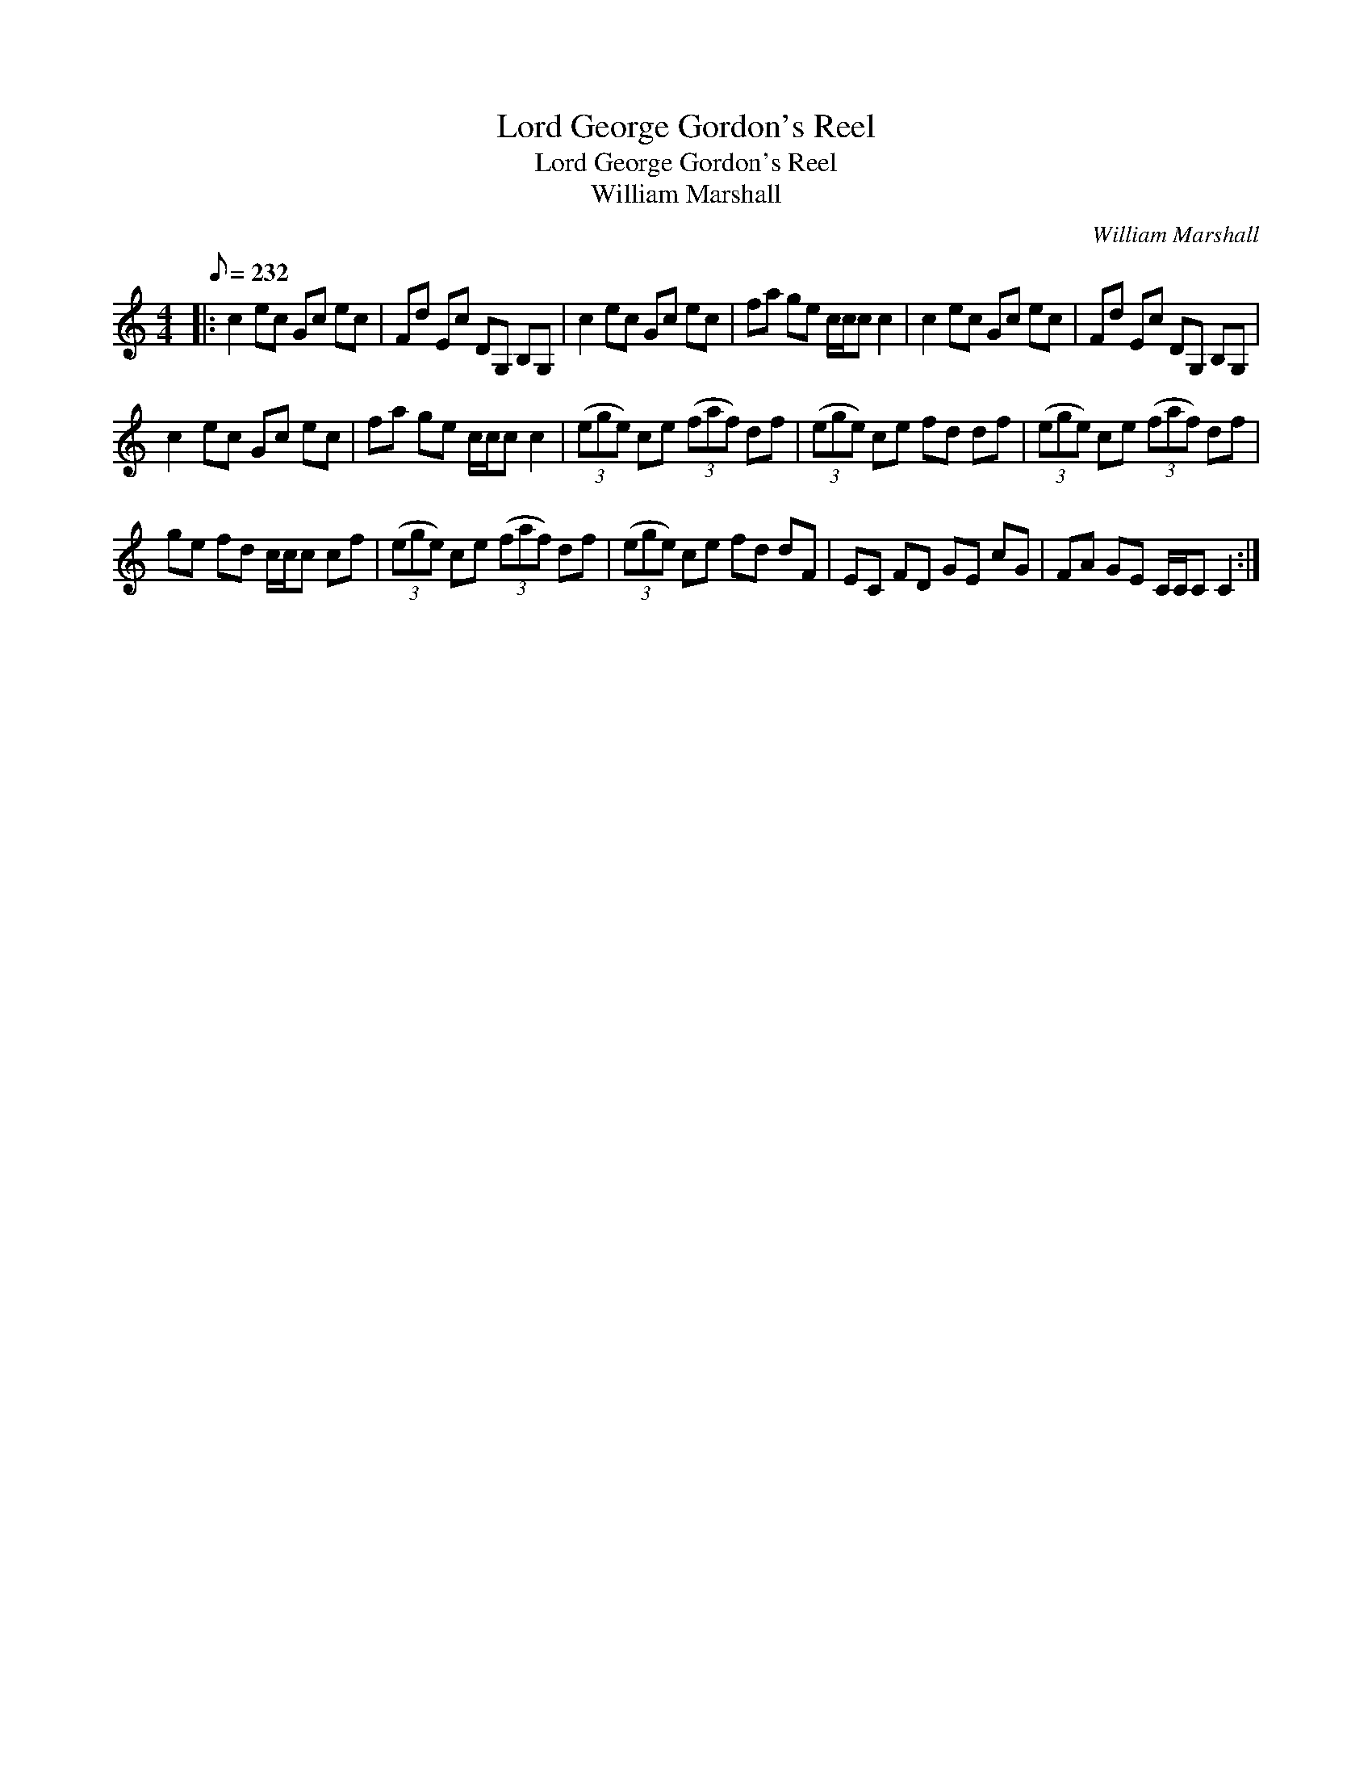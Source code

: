 X:1
T:Lord George Gordon's Reel
T:Lord George Gordon's Reel
T:William Marshall
C:William Marshall
L:1/8
Q:1/8=232
M:4/4
K:C
V:1 treble 
V:1
|: c2 ec Gc ec | Fd Ec DG, B,G, | c2 ec Gc ec | fa ge c/c/c c2 | c2 ec Gc ec | Fd Ec DG, B,G, | %6
 c2 ec Gc ec | fa ge c/c/c c2 | (3(ege) ce (3(faf) df | (3(ege) ce fd df | (3(ege) ce (3(faf) df | %11
 ge fd c/c/c cf | (3(ege) ce (3(faf) df | (3(ege) ce fd dF | EC FD GE cG | FA GE C/C/C C2 :| %16

